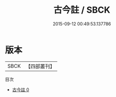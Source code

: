 #+TITLE: 古今註 / SBCK

#+DATE: 2015-09-12 00:49:53.137786
* 版本
 |      SBCK|【四部叢刊】  |
目次
 - [[file:KR3j0025_000.txt][古今註 0]]

